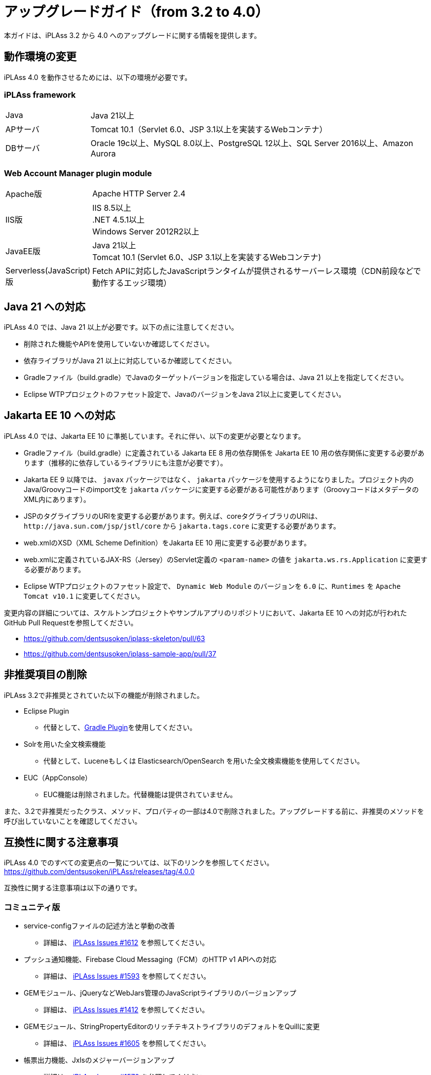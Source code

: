 = アップグレードガイド（from 3.2 to 4.0）
:_hreflang-path: developerguide/upgradeguide/index.html
:_relative-root-path: ../../

本ガイドは、iPLAss 3.2 から 4.0 へのアップグレードに関する情報を提供します。

== 動作環境の変更

iPLAss 4.0 を動作させるためには、以下の環境が必要です。

=== iPLAss framework

[cols="1,4"]
|===
|Java|Java 21以上
|APサーバ|Tomcat 10.1（Servlet 6.0、JSP 3.1以上を実装するWebコンテナ）
|DBサーバ|Oracle 19c以上、MySQL 8.0以上、PostgreSQL 12以上、SQL Server 2016以上、Amazon Aurora
|===

=== Web Account Manager plugin module

[cols="1,4"]
|===
|Apache版|Apache HTTP Server 2.4
|IIS版|IIS 8.5以上 +
.NET 4.5.1以上 +
Windows Server 2012R2以上
|JavaEE版| Java 21以上 +
Tomcat 10.1 (Servlet 6.0、JSP 3.1以上を実装するWebコンテナ)
|Serverless(JavaScript)版|Fetch APIに対応したJavaScriptランタイムが提供されるサーバーレス環境（CDN前段などで動作するエッジ環境）
|===

== Java 21 への対応

iPLAss 4.0 では、Java 21 以上が必要です。以下の点に注意してください。

* 削除された機能やAPIを使用していないか確認してください。
* 依存ライブラリがJava 21 以上に対応しているか確認してください。
* Gradleファイル（build.gradle）でJavaのターゲットバージョンを指定している場合は、Java 21 以上を指定してください。
* Eclipse WTPプロジェクトのファセット設定で、JavaのバージョンをJava 21以上に変更してください。

== Jakarta EE 10 への対応

iPLAss 4.0 では、Jakarta EE 10 に準拠しています。それに伴い、以下の変更が必要となります。

* Gradleファイル（build.gradle）に定義されている Jakarta EE 8 用の依存関係を Jakarta EE 10 用の依存関係に変更する必要があります（推移的に依存しているライブラリにも注意が必要です）。
* Jakarta EE 9 以降では、 `javax` パッケージではなく、 `jakarta` パッケージを使用するようになりました。プロジェクト内のJava/Groovyコードのimport文を `jakarta` パッケージに変更する必要がある可能性があります（GroovyコードはメタデータのXML内にあります）。
* JSPのタグライブラリのURIを変更する必要があります。例えば、coreタグライブラリのURIは、`http&#58;//java.sun.com/jsp/jstl/core` から `jakarta.tags.core` に変更する必要があります。
* web.xmlのXSD（XML Scheme Definition）をJakarta EE 10 用に変更する必要があります。
* web.xmlに定義されているJAX-RS（Jersey）のServlet定義の `<param-name>` の値を `jakarta.ws.rs.Application` に変更する必要があります。
* Eclipse WTPプロジェクトのファセット設定で、 `Dynamic Web Module` のバージョンを `6.0` に、`Runtimes` を `Apache Tomcat v10.1` に変更してください。

変更内容の詳細については、スケルトンプロジェクトやサンプルアプリのリポジトリにおいて、Jakarta EE 10 への対応が行われたGitHub Pull Requestを参照してください。

* https://github.com/dentsusoken/iplass-skeleton/pull/63
* https://github.com/dentsusoken/iplass-sample-app/pull/37


== 非推奨項目の削除

iPLAss 3.2で非推奨とされていた以下の機能が削除されました。

* Eclipse Plugin
** 代替として、link:../gradleplugin/index.html[Gradle Plugin]を使用してください。
* [.eeonly]#Solrを用いた全文検索機能#
** 代替として、Luceneもしくは [.eeonly]#Elasticsearch/OpenSearch# を用いた全文検索機能を使用してください。
* [.eeonly]#EUC（AppConsole）#
** EUC機能は削除されました。代替機能は提供されていません。

また、3.2で非推奨だったクラス、メソッド、プロパティの一部は4.0で削除されました。アップグレードする前に、非推奨のメソッドを呼び出していないことを確認してください。

== 互換性に関する注意事項

iPLAss 4.0 でのすべての変更点の一覧については、以下のリンクを参照してください。 +
https://github.com/dentsusoken/iPLAss/releases/tag/4.0.0

互換性に関する注意事項は以下の通りです。

=== コミュニティ版

* service-configファイルの記述方法と挙動の改善
** 詳細は、 link:https://github.com/dentsusoken/iPLAss/issues/1612[iPLAss Issues #1612^] を参照してください。
* プッシュ通知機能、Firebase Cloud Messaging（FCM）のHTTP v1 APIへの対応
** 詳細は、 link:https://github.com/dentsusoken/iPLAss/issues/1593[iPLAss Issues #1593^] を参照してください。
* GEMモジュール、jQueryなどWebJars管理のJavaScriptライブラリのバージョンアップ
** 詳細は、 link:https://github.com/dentsusoken/iPLAss/issues/1412[iPLAss Issues #1412^] を参照してください。
* GEMモジュール、StringPropertyEditorのリッチテキストライブラリのデフォルトをQuillに変更
** 詳細は、 link:https://github.com/dentsusoken/iPLAss/issues/1605[iPLAss Issues #1605^] を参照してください。
* 帳票出力機能、Jxlsのメジャーバージョンアップ
** 詳細は、 link:https://github.com/dentsusoken/iPLAss/issues/1570[iPLAss Issues #1570^] を参照してください。
* 全文検索機能、Luceneのメジャーバージョンアップ
** 詳細は、 link:https://github.com/dentsusoken/iPLAss/issues/1542[iPLAss Issues #1542^] を参照してください。

=== エンタープライズ版

* WebJars管理のJavaScriptライブラリバージョンアップ
** GEMモジュール、MDCモジュール、WAMモジュール内で使用しているWebJars管理のJavaScriptライブラリのバージョンがアップデートされています。アップデート対象のライブラリを使用したカスタムコードを記述している場合は、バージョンアップに伴う変更点を確認してください。
*** GEMモジュール
+
[cols="1,1,2a",options="header"]
|===
|名前   |旧バージョン         | 新バージョン
|org.webjars.bower:jQuery-contextMenu -> org.webjars.npm:jquery-contextmenu  |2.8.0    | 2.9.2
|===
+
*** MDCモジュール
+
[cols="1,1,2a",options="header"]
|===
|名前   |旧バージョン         | 新バージョン
|org.webjars:pdf-js   | 4.2.67  | 4.4.168
|org.webjars.npm:js-cookie  | 3.0.1  | 3.0.5
|org.webjars:bootstrap  | 5.2.0  | 5.3.3
|===
+
*** WAMモジュール
+
[cols="1,1,2a",options="header"]
|===
|名前   |旧バージョン         | 新バージョン
|org.webjars:jquery  | 3.5.1  | 3.7.1
|org.webjars:momentjs -> org.webjars.npm:moment | 2.29.4  | 2.30.1
|org.webjars:bootstrap  | 5.2.0  | 5.3.3
|org.webjars:bootstrap-datepicker  | 1.9.0  | 1.10.0
|org.webjars.npm:popperjs__core  | 2.11.5  | 2.11.8
|===

* MDCモジュールにおけるBreaking Changes
+
** カラースキーム指定方法の変更
*** テーマによるカラー指定は、メタデータとMdcConfigServiceの両方で廃止されました。代替として、テナントのメタデータで画面のカラースキームを指定してください。 +
カラースキームはlink:https://m3.material.io/styles/color/roles[Material Design 3の配色^]に準拠しており、4.0から新たに `Tertiary`、`Surface Container` の2つが追加されました。 +
指定可能なカラースキームの詳細については、<<../multitenant/index.adoc#ColorScheme, カラースキーム>>を参照してください。
+
** ランタイムライブラリのバージョンアップ
*** MDCモジュール内で使用しているランタイムライブラリのバージョンがアップデートされています。アップデート対象のライブラリを使用したカスタムコードを記述している場合は、バージョンアップに伴う変更点を確認してください。
+
.公開ライブラリ
[cols="1,1,2a",options="header"]
|===
|名前   |旧バージョン         | 新バージョン
|vue  | 3.3.13  | 3.5.10
|vuetify  | 3.4.9  | 3.7.2
|vue-i18n  | 9.5.0  | 10.0.3
|axios  | 1.5.1 | 1.7.7
|dayjs  | 1.11.10 | 1.11.13
|===
+
** Vue.jsの公開コンポーネントのインタフェース変更
+
.MBottomAppBar
[cols="1,1,2a",options="header"]
|===
|タイプ   |名前         | 4.0での変更点
|props    |inDialog    | 削除
|props    |noElevation | 削除
|===
+
.MBottomAppBarIcon
[cols="1,1,2a",options="header"]
|===
|タイプ   |名前           | 4.0での変更点
|props    |hideIcon      | 削除
|props    |noRightMargin | 削除
|slots    |default       | 削除
|===
+
.MSearchCondition
[cols="1,1,2a",options="header"]
|===
|タイプ   |名前                             | 4.0での変更点
|props    |showSearchMethodSelectTab       | 削除
|expose   |versioned                       | 削除
|expose   |getSearchConditionSection       | 削除
|expose   |searchMethodSelectTabIndex      | 削除
|expose   |setSearchMethodSelectTabIndex   | 削除
|===
+
.MSearchConditionDialog
[cols="1,1,2a",options="header"]
|===
|タイプ   |名前                           | 4.0での変更点
|props    |sliderColor                   | 削除
|events   |change:search-condition       | データ型をSearchConditionから{ searchCondition: SearchCondition; immediate: boolean; }に変更
|events   |do-custom-click-event-handler | 削除
|===
+
.MSearchResult
[cols="1,1,2a",options="header"]
|===
|タイプ   |名前                           | 4.0での変更点
|events   |do-custom-click-event-handler | 削除
|===
+
** Javaの公開パッケージクラスのクラス名・パッケージ変更
+
.org.iplass.mtp.mdc.command
[options="header"]
|===
|クラス名  | 4.0での変更点
|org.iplass.mtp.mdc.command. +
auth.impersonation.BaseImpersonationCommand  | 削除
|org.iplass.mtp.mdc.command. +
auth.setting.twostep.BaseTwoStepVerificationSettingCommand  | 削除
|org.iplass.mtp.mdc.command. +
view.entityview.detail.auditlog.AuditLogData   | org.iplass.mtp.mdc.view. +
entityview.detail.auditlog.AuditLogDataにクラス名変更
|org.iplass.mtp.mdc.command. +
view.entityview.detail.auditlog.BaseGetAuditLogCommand  | 削除
|org.iplass.mtp.mdc.command. +
view.entityview.detail.DeleteCommand  | org.iplass.mtp.mdc.command. +
view.entityview.detail.delete.DeleteCommandにクラス名変更
|org.iplass.mtp.mdc.command. +
view.entityview.detail.GetVersionCommand  | org.iplass.mtp.mdc.command. +
view.entityview.detail.version.GetVersionCommandにクラス名変更
|org.iplass.mtp.mdc.command. +
view.entityview.detail.LockCommand  | org.iplass.mtp.mdc.command. +
view.entityview.detail.lock.LockCommandにクラス名変更
|org.iplass.mtp.mdc.command. +
view.entityview.detailUnlockCommand  | org.iplass.mtp.mdc.command. +
view.entityview.detail.lock.UnlockCommandにクラス名変更
|org.iplass.mtp.mdc.command. +
view.entityview.search.delete.DeleteConditionCommand  | org.iplass.mtp.mdc.command. +
view.entityview.search.delete.BatchDeleteBySearchConditionCommandにクラス名変更
|org.iplass.mtp.mdc.command. +
view.entityview.search.delete.DeleteConditionParameter | org.iplass.mtp.mdc.command. +
view.entityview.search.delete.BatchDeleteBySearchConditionParameterにクラス名変更
|org.iplass.mtp.mdc.command. +
view.entityview.search.delete.DeleteListCommand | org.iplass.mtp.mdc.command. +
view.entityview.search.delete.BatchDeleteBySelectionListCommandにクラス名変更
|org.iplass.mtp.mdc.command. +
view.entityview.search.delete.DeleteListParameter | org.iplass.mtp.mdc.command. +
view.entityview.search.delete.BatchDeleteBySelectionListParameterにクラス名変更
|org.iplass.mtp.mdc.command. +
view.entityview.search.delete.DeleteTarget  | 削除
|org.iplass.mtp.mdc.command. +
view.entityview.search.error.detail.DetailSearchApplicationException +
org.iplass.mtp.mdc.command. +
view.entityview.search.error.detail.DetailSearchError +
org.iplass.mtp.mdc.command. +
view.entityview.search.error.detail.DetailSearchValidateError | org.iplass.mtp.mdc.command. +
view.entityview.search.error.DetailSearchErrorに統合
|org.iplass.mtp.mdc.command. +
view.entityview.search.select.SearchSelectListCommand | org.iplass.mtp.mdc.command. +
view.entityview.search.select.SearchBatchSelectionListCommandにクラス名変更
|org.iplass.mtp.mdc.command. +
view.entityview.search.select.SearchSelectListParameter | org.iplass.mtp.mdc.command. +
view.entityview.search.select.SearchBatchSelectionListParameterにクラス名変更
|org.iplass.mtp.mdc.command. +
view.entityview.search.DetailConditionItem  | 削除
|org.iplass.mtp.mdc.command. +
view.navigation.fulltext.FullTextSearchContext  | 削除
|org.iplass.mtp.mdc.command. +
view.navigation.fulltext.FullTextSearchOptionGenerator  | 削除
|org.iplass.mtp.mdc.command. +
view.navigation.fulltext.FullTextSearchParameter | org.iplass.mtp.mdc.command. +
view.navigation.fulltext.NavigationFullTextSearchParameterにクラス名変更
|org.iplass.mtp.mdc.command. +
view.navigation.fulltext.FullTextSearchResponse | org.iplass.mtp.mdc.command. +
view.navigation.fulltext.NavigationFullTextSearchResponseにクラス名変更
|org.iplass.mtp.mdc.command. +
view.navigation.fulltext.FullTextSearchResponseGenerator  | 削除
|===
+
.org.iplass.mtp.mdc.tenant
[options="header"]
|===
|クラス名  | 4.0での変更点
|org.iplass.mtp.mdc.tenant.Theme  | 削除
|===
+
.org.iplass.mtp.mdc.view
[options="header"]
|===
|クラス名  | 4.0での変更点
|org.iplass.mtp.mdc.view. +
entityview.detail.copy.CopyEntityController  | 削除
|org.iplass.mtp.mdc.view. +
entityview.detail.definition.GenerateDetailViewOption  | 削除
|org.iplass.mtp.mdc.view. +
entityview.detail.definition.MdcDetailViewHandlerGenerator  | 削除
|org.iplass.mtp.mdc.view. +
entityview.detail.load.LoadEntityController  | 削除
|org.iplass.mtp.mdc.view. +
entityview.detail.save.SaveEntityController  | 削除
|org.iplass.mtp.mdc.view. +
entityview.search.definition.element.property.MdcTableTextAlign  | 削除
|org.iplass.mtp.mdc.view. +
entityview.search.definition.MdcSearchViewHandlerGenerator  | 削除
|org.iplass.mtp.mdc.view. +
entityview.search.delete.DeleteListController  | 削除
|org.iplass.mtp.mdc.view. +
entityview.search.delete.DeleteListResult  | 削除
|org.iplass.mtp.mdc.view. +
entityview.search.search.SearchController  | 削除
|org.iplass.mtp.mdc.view. +
entityview.search.search.SearchResult | org.iplass.mtp.mdc.view. +
entityview.search.search.SearchEntityResultにクラス名変更
|org.iplass.mtp.mdc.view. +
entityview.search.select.SearchSelectListController  | 削除
|org.iplass.mtp.mdc.view. +
entityview.search.select.SearchSelectListOption  | 削除
|org.iplass.mtp.mdc.view. +
entityview.search.select.SearchSelectListResult | org.iplass.mtp.mdc.view. +
entityview.search.select.SearchEntityForBatchSelectionResultにクラス名変更
|org.iplass.mtp.mdc.view. +
entityview.search.validation.ConditionValidateProcessor  | 削除
|org.iplass.mtp.mdc.view. +
entityview.search.validation.ConditionValidatorProcessorFactory  | 削除
|org.iplass.mtp.mdc.view. +
entityview.search.validation.RequiresAtLeastOneFieldValidateProcessor  | 削除
|org.iplass.mtp.mdc.view. +
entityview.trash.TrashController  | 削除
|===
+
.org.iplass.mtp.mdc.view.entityview.detail.definition.editor
[options="header"]
|===
|パッケージ名  | 4.0での変更点
|org.iplass.mtp.mdc.view.entityview.detail.definition.editor.*  | org.iplass.mtp.mdc.view.entityview.definition.editor.detail.*にパッケージ変更
|===
+
.org.iplass.mtp.mdc.view.entityview.search.definition.editor
[options="header"]
|===
|パッケージ名  | 4.0での変更点
|org.iplass.mtp.mdc.view.entityview.search.definition.editor.*  | org.iplass.mtp.mdc.view.entityview.definition.editor.search.*にパッケージ変更
|===
+
.org.iplass.mtp.mdc.view.entityview.search.definition.element.section
[options="header"]
|===
|クラス名  | 4.0での変更点
|org.iplass.mtp.mdc.view.entityview.search.definition.element.section. +
MdcConditionSortType  | org.iplass.mtp.mdc.view.entityview.definition.sort. +
MdcConditionSortTypeにクラス名変更
|org.iplass.mtp.mdc.view.entityview.search.definition.element.section. +
MdcNullOrderType  | org.iplass.mtp.mdc.view.entityview.definition.sort. +
MdcNullOrderTypeにクラス名変更
|org.iplass.mtp.mdc.view.entityview.search.definition.element.section. +
MdcSortSetting  | org.iplass.mtp.mdc.view.entityview.definition.sort. +
MdcSortSettingにクラス名変更
|===
+
** SearchView定義での一部プロパティの型変更
+
.変更点
[options="header"]
|===
|クラス名  | 4.0での変更点
|org.iplass.mtp.mdc.view. + 
entityview.search.definition.MdcSearchViewDefinition  | 一部プロパティの型をMdcSearchCustomSectionからMdcSearchSectionに変更
|org.iplass.mtp.mdc.view. + 
entityview.search.definition.element.section.MdcSearchConditionSection  | elementsプロパティの型をMdcSearchConditionPropertyからMdcSearchConditionElementに変更
|org.iplass.mtp.mdc.view. + 
entityview.search.definition.element.section.MdcSearchResultSection | elementsプロパティの型をMdcSearchResultPropertyからMdcSearchResultElementに変更
|===
+
** MdcConfigServiceの変更
+
.変更点
[cols="1,1,2a",options="header"]
|===
|タイプ | 名前 | 4.0での変更点
|property  |  themes  |  削除
|property  |  themeColorSchemes  |  削除
|method  |  getThemes  |  削除
|method  |  getThemeColorSchemes  |  削除
|method  |  getThemeColorScheme  |  削除
|===
+
** ViewManagerとViewDefinitionManagerの分離
+
.変更点
[options="header"]
|===
|クラス名  | 4.0での変更点
|org.iplass.mtp.mdc.view. +
entityview.detail.definition.MdcDetailViewDefinitionManager  | 
org.iplass.mtp.mdc.view. + 
entityview.detail.MdcDetailViewManagerに一部の機能を分離
|org.iplass.mtp.mdc.view. +
entityview.search.definition.MdcSearchViewDefinitionManager  | 
org.iplass.mtp.mdc.view. + 
entityview.search.MdcSearchViewManagerに一部の機能を分離
|org.iplass.mtp.mdc.view. +
navigation.definition.MdcNavigationDefinitionManager  | 
org.iplass.mtp.mdc.view. + 
navigation.MdcNavigationManagerに一部の機能を分離
|org.iplass.mtp.mdc.view. +
topview.definition.MdcTopViewDefinitionManager  | 
org.iplass.mtp.mdc.view. + 
topview.MdcTopViewManagerに一部の機能を分離
|===

== モジュール別の特筆事項

=== [.eeonly]#MDCモジュール#

MDCモジュールは、iPLAss 4.0 で最新のマテリアルデザイン仕様（Material Design 3）に準拠し、画面デザインが大幅に刷新されました。  +
また、従来はモバイルファーストのデザインでしたが、PC向けのデザインも大幅に強化されました。それに伴い、モジュール名が `MDC` という略称はそのままに、 `Material Design Components` に変更されました。